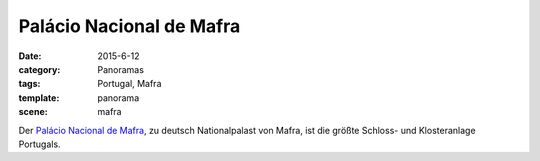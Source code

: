 Palácio Nacional de Mafra
=========================

:date: 2015-6-12
:category: Panoramas
:tags: Portugal, Mafra
:template: panorama
:scene: mafra

Der `Palácio Nacional de Mafra`_, zu deutsch Nationalpalast von Mafra,
ist die größte Schloss- und Klosteranlage Portugals.

.. _Palácio Nacional de Mafra: http://de.wikipedia.org/wiki/Pal%C3%A1cio_Nacional_de_Mafra
